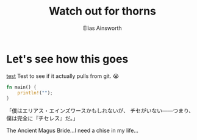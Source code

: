 #+TITLE: Watch out for thorns
#+AUTHOR: Elias Ainsworth

* Let's see how this goes 
[[file:test.org][test]]
Test to see if it actually pulls from git.
😭
#+BEGIN_SRC rust
fn main() {
    println!("");
}
#+END_SRC
「僕はエリアス・エインズワースかもしれないが、 チセがいない――つまり、僕は完全に『チセレス』だ。」

The Ancient Magus Bride...I need a chise in my life...
